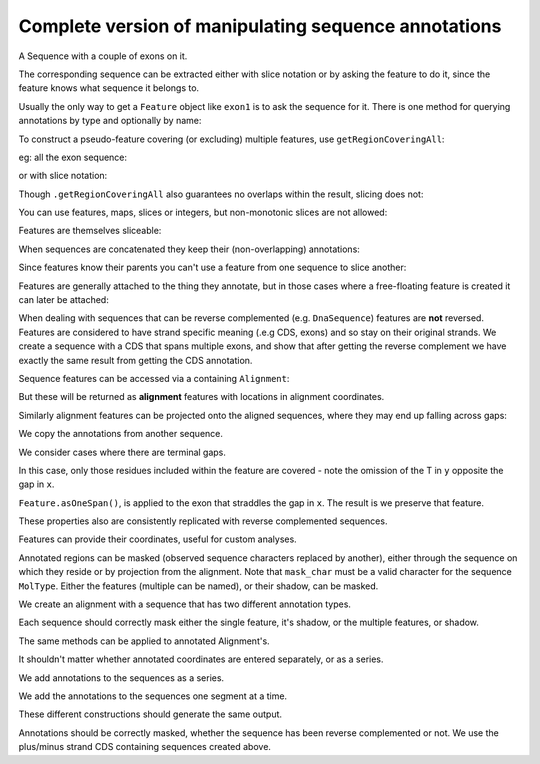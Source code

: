 Complete version of manipulating sequence annotations
=====================================================

.. sectionauthor:: Peter Maxwell, Gavin Huttley

A Sequence with a couple of exons on it.

.. doctest::
    
    >>> from cogent import DNA
    >>> from cogent.core.annotation import Feature
    >>> s = DNA.makeSequence("AAGAAGAAGACCCCCAAAAAAAAAATTTTTTTTTTAAAAAAAAAAAAA",
    ... Name="Orig")
    >>> exon1 = s.addAnnotation(Feature, 'exon', 'fred', [(10,15)])
    >>> exon2 = s.addAnnotation(Feature, 'exon', 'trev', [(30,40)])

The corresponding sequence can be extracted either with slice notation or by asking the feature to do it, since the feature knows what sequence it belongs to.

.. doctest::
    
    >>> s[exon1]
    DnaSequence(CCCCC)
    >>> exon1.getSlice()
    DnaSequence(CCCCC)

Usually the only way to get a ``Feature`` object like ``exon1`` is to ask the sequence for it. There is one method for querying annotations by type and optionally by name:

.. doctest::
    
    >>> exons = s.getAnnotationsMatching('exon')
    >>> print exons
    [exon "fred" at [10:15]/48, exon "trev" at [30:40]/48]

To construct a pseudo-feature covering (or excluding) multiple features, use ``getRegionCoveringAll``:

.. doctest::
    
    >>> print s.getRegionCoveringAll(exons)
    region "exon" at [10:15, 30:40]/48
    >>> print s.getRegionCoveringAll(exons).getShadow()
    region "not exon" at [0:10, 15:30, 40:48]/48

eg: all the exon sequence:

.. doctest::
    
    >>> s.getRegionCoveringAll(exons).getSlice()
    DnaSequence(CCCCCTT... 15)

or with slice notation:
    
.. doctest::
    
    >>> s[exon1, exon2]
    DnaSequence(CCCCCTT... 15)

Though ``.getRegionCoveringAll`` also guarantees no overlaps within the result, slicing does not:

.. doctest::
    
    >>> print s.getRegionCoveringAll(exons+exons)
    region "exon" at [10:15, 30:40]/48
    >>> s[exon1, exon1, exon1, exon1, exon1]
    Traceback (most recent call last):
    ValueError: Uninvertable. Overlap: 10 < 15

You can use features, maps, slices or integers, but non-monotonic slices are not allowed:

.. doctest::
    
    >>> s[15:20, 5:16]
    Traceback (most recent call last):
    ValueError: Uninvertable. Overlap: 15 < 16

Features are themselves sliceable:

.. doctest::
    
    >>> exon1[0:3].getSlice()
    DnaSequence(CCC)

When sequences are concatenated they keep their (non-overlapping) annotations:
    
.. doctest::
    
    >>> c = s[exon1[4:]]+s
    >>> print len(c)
    49
    >>> for feat in  c.annotations:
    ...     print feat
    ...
    exon "fred" at [-4-, 0:1]/49
    exon "fred" at [11:16]/49
    exon "trev" at [31:41]/49

Since features know their parents you can't use a feature from one sequence to slice another:
    
.. doctest::
    
    >>> print c[exon1]
    Traceback (most recent call last):
    ValueError: Can't map exon "fred" at [10:15]/48 onto ...

Features are generally attached to the thing they annotate, but in those cases where a free-floating feature is created it can later be attached:

.. doctest::
    
    >>> len(s.annotations)
    2
    >>> region = s.getRegionCoveringAll(exons)
    >>> len(s.annotations)
    2
    >>> region.attach()
    >>> len(s.annotations)
    3
    >>> region.detach()
    >>> len(s.annotations)
    2

When dealing with sequences that can be reverse complemented (e.g. ``DnaSequence``) features are **not** reversed. Features are considered to have strand specific meaning (.e.g CDS, exons) and so stay on their original strands. We create a sequence with a CDS that spans multiple exons, and show that after getting the reverse complement we have exactly the same result from getting the CDS annotation.

.. doctest::
    
    >>> plus = DNA.makeSequence("AAGGGGAAAACCCCCAAAAAAAAAATTTTTTTTTTAAA",
    ... Name="plus")
    >>> plus_cds = plus.addAnnotation(Feature, 'CDS', 'gene',
    ...                           [(2,6),(10,15),(25,35)])
    >>> print plus_cds.getSlice()
    GGGGCCCCCTTTTTTTTTT
    >>> minus = plus.rc()
    >>> minus_cds = minus.getAnnotationsMatching('CDS')[0]
    >>> print minus_cds.getSlice()
    GGGGCCCCCTTTTTTTTTT


Sequence features can be accessed via a containing ``Alignment``:

.. doctest::
    
    >>> from cogent import LoadSeqs
    >>> aln = LoadSeqs(data=[['x','-AAAAAAAAA'], ['y','TTTT--TTTT']])
    >>> print aln
    >x
    -AAAAAAAAA
    >y
    TTTT--TTTT
    <BLANKLINE>
    >>> exon = aln.getSeq('x').addAnnotation(Feature, 'exon', 'fred', [(3,8)])
    >>> aln_exons = aln.getAnnotationsFromSequence('x', 'exon')
    >>> aln_exons = aln.getAnnotationsFromAnySequence('exon')

But these will be returned as **alignment** features with locations in alignment coordinates.

.. doctest::
    
    >>> print exon
    exon "fred" at [3:8]/9
    >>> print aln_exons[0]
    exon "fred" at [4:9]/10
    >>> print aln_exons[0].getSlice()
    >x
    AAAAA
    >y
    --TTT
    <BLANKLINE>
    >>> aln_exons[0].attach()
    >>> len(aln.annotations)
    1

Similarly alignment features can be projected onto the aligned sequences, where they may end up falling across gaps:

.. doctest::
    
    >>> exons = aln.getProjectedAnnotations('y', 'exon') 
    >>> print exons 
    [exon "fred" at [-2-, 4:7]/8]
    >>> print aln.getSeq('y')[exons[0].map.withoutGaps()]
    TTT

We copy the annotations from another sequence.

.. doctest::
    
    >>> aln = LoadSeqs(data=[['x', '-AAAAAAAAA'], ['y', 'TTTT--TTTT']])
    >>> s = DNA.makeSequence("AAAAAAAAA", Name="x")
    >>> exon = s.addAnnotation(Feature, 'exon', 'fred', [(3,8)])
    >>> exon = aln.getSeq('x').copyAnnotations(s)
    >>> aln_exons = list(aln.getAnnotationsFromSequence('x', 'exon'))
    >>> print aln_exons
    [exon "fred" at [4:9]/10]

We consider cases where there are terminal gaps.

.. doctest::
    
    >>> aln = LoadSeqs(data=[['x', '-AAAAAAAAA'], ['y', '------TTTT']])
    >>> exon = aln.getSeq('x').addFeature('exon', 'fred', [(3,8)])
    >>> aln_exons = list(aln.getAnnotationsFromSequence('x', 'exon'))
    >>> print aln_exons
    [exon "fred" at [4:9]/10]
    >>> print aln_exons[0].getSlice()
    >x
    AAAAA
    >y
    --TTT
    <BLANKLINE>
    >>> aln = LoadSeqs(data=[['x', '-AAAAAAAAA'], ['y', 'TTTT--T---']])
    >>> exon = aln.getSeq('x').addFeature('exon', 'fred', [(3,8)])
    >>> aln_exons = list(aln.getAnnotationsFromSequence('x', 'exon'))
    >>> print aln_exons[0].getSlice()
    >x
    AAAAA
    >y
    --T--
    <BLANKLINE>

In this case, only those residues included within the feature are covered - note the omission of the T in ``y`` opposite the gap in ``x``.

.. doctest::
    
    >>> aln = LoadSeqs(data=[['x', 'C-CCCAAAAA'], ['y', '-T----TTTT']],
    ...                      moltype=DNA)
    >>> print aln
    >x
    C-CCCAAAAA
    >y
    -T----TTTT
    <BLANKLINE>
    >>> exon = aln.getSeq('x').addFeature('exon', 'ex1', [(0,4)])
    >>> print exon
    exon "ex1" at [0:4]/9
    >>> print exon.getSlice()
    CCCC
    >>> aln_exons = list(aln.getAnnotationsFromSequence('x', 'exon'))
    >>> print aln_exons
    [exon "ex1" at [0:1, 2:5]/10]
    >>> print aln_exons[0].getSlice()
    >x
    CCCC
    >y
    ----
    <BLANKLINE>


``Feature.asOneSpan()``, is applied to the exon that straddles the gap in ``x``. The result is we preserve that feature.

.. doctest::
    
    >>> print aln_exons[0].asOneSpan().getSlice()
    >x
    C-CCC
    >y
    -T---
    <BLANKLINE>

These properties also are consistently replicated with reverse complemented sequences.

.. doctest::
    
    >>> aln_rc = aln.rc()
    >>> rc_exons = list(aln_rc.getAnnotationsFromAnySequence('exon'))
    >>> print aln_rc[rc_exons] # not using asOneSpan, so gap removed from x
    >x
    CCCC
    >y
    ----
    <BLANKLINE>
    >>> print aln_rc[rc_exons[0].asOneSpan()]
    >x
    C-CCC
    >y
    -T---
    <BLANKLINE>

Features can provide their coordinates, useful for custom analyses.
    
.. doctest::
    
    >>> all_exons = aln.getRegionCoveringAll(aln_exons)
    >>> coords = all_exons.getCoordinates()
    >>> assert coords == [(0,1),(2,5)]

Annotated regions can be masked (observed sequence characters replaced by another), either through the sequence on which they reside or by projection from the alignment. Note that ``mask_char`` must be a valid character for the sequence ``MolType``. Either the features (multiple can be named), or their shadow, can be masked.

We create an alignment with a sequence that has two different annotation types.

.. doctest::
    
    >>> aln = LoadSeqs(data=[['x', 'C-CCCAAAAAGGGAA'], ['y', '-T----TTTTG-GTT']])
    >>> print aln
    >x
    C-CCCAAAAAGGGAA
    >y
    -T----TTTTG-GTT
    <BLANKLINE>
    >>> exon = aln.getSeq('x').addFeature('exon', 'norwegian', [(0,4)])
    >>> print exon.getSlice()
    CCCC
    >>> repeat = aln.getSeq('x').addFeature('repeat', 'blue', [(9,12)])
    >>> print repeat.getSlice()
    GGG
    >>> repeat = aln.getSeq('y').addFeature('repeat', 'frog', [(5,7)])
    >>> print repeat.getSlice()
    GG

Each sequence should correctly mask either the single feature, it's shadow, or the multiple features, or shadow.

.. doctest::
    
    >>> print aln.getSeq('x').withMaskedAnnotations('exon', mask_char='?')
    ????AAAAAGGGAA
    >>> print aln.getSeq('x').withMaskedAnnotations('exon', mask_char='?',
    ...                                         shadow=True)
    CCCC??????????
    >>> print aln.getSeq('x').withMaskedAnnotations(['exon', 'repeat'],
    ...                                           mask_char='?')
    ????AAAAA???AA
    >>> print aln.getSeq('x').withMaskedAnnotations(['exon', 'repeat'],
    ...                                           mask_char='?', shadow=True)
    CCCC?????GGG??
    >>> print aln.getSeq('y').withMaskedAnnotations('exon', mask_char='?')
    TTTTTGGTT
    >>> print aln.getSeq('y').withMaskedAnnotations('repeat', mask_char='?')
    TTTTT??TT
    >>> print aln.getSeq('y').withMaskedAnnotations('repeat', mask_char='?',
    ...                                          shadow=True)
    ?????GG??

The same methods can be applied to annotated Alignment's.

.. doctest::
    
    >>> print aln.withMaskedAnnotations('exon', mask_char='?')
    >x
    ?-???AAAAAGGGAA
    >y
    -T----TTTTG-GTT
    <BLANKLINE>
    >>> print aln.withMaskedAnnotations('exon', mask_char='?', shadow=True)
    >x
    C-CCC??????????
    >y
    -?----?????-???
    <BLANKLINE>
    >>> print aln.withMaskedAnnotations('repeat', mask_char='?')
    >x
    C-CCCAAAAA???AA
    >y
    -T----TTTT?-?TT
    <BLANKLINE>
    >>> print aln.withMaskedAnnotations('repeat', mask_char='?', shadow=True)
    >x
    ?-????????GGG??
    >y
    -?----????G-G??
    <BLANKLINE>
    >>> print aln.withMaskedAnnotations(['repeat', 'exon'], mask_char='?')
    >x
    ?-???AAAAA???AA
    >y
    -T----TTTT?-?TT
    <BLANKLINE>
    >>> print aln.withMaskedAnnotations(['repeat', 'exon'],shadow=True)
    >x
    C-CCC?????GGG??
    >y
    -?----????G-G??
    <BLANKLINE>

It shouldn't matter whether annotated coordinates are entered separately, or as a series.

.. doctest::
    
    >>> data = [['human', 'CGAAACGTTT'], ['mouse', 'CTAAACGTCG']]
    >>> as_series = LoadSeqs(data = data)
    >>> as_items = LoadSeqs(data = data)

We add annotations to the sequences as a series.

.. doctest::
    
    >>> as_series.getSeq('human').addFeature('cpgsite', 'cpg', [(0,2), (5,7)])
    cpgsite "cpg" at [0:2, 5:7]/10
    >>> as_series.getSeq('mouse').addFeature('cpgsite', 'cpg', [(5,7), (8,10)])
    cpgsite "cpg" at [5:7, 8:10]/10

We add the annotations to the sequences one segment at a time.

.. doctest::
    
    >>> as_items.getSeq('human').addFeature('cpgsite', 'cpg', [(0,2)])
    cpgsite "cpg" at [0:2]/10
    >>> as_items.getSeq('human').addFeature('cpgsite', 'cpg', [(5,7)])
    cpgsite "cpg" at [5:7]/10
    >>> as_items.getSeq('mouse').addFeature('cpgsite', 'cpg', [(5,7)])
    cpgsite "cpg" at [5:7]/10
    >>> as_items.getSeq('mouse').addFeature('cpgsite', 'cpg', [(8,10)])
    cpgsite "cpg" at [8:10]/10

These different constructions should generate the same output.

.. doctest::
    
    >>> serial = as_series.withMaskedAnnotations(['cpgsite'])
    >>> print serial
    >human
    ??AAA??TTT
    >mouse
    CTAAA??T??
    <BLANKLINE>
    >>> itemwise = as_items.withMaskedAnnotations(['cpgsite'])
    >>> print itemwise
    >human
    ??AAA??TTT
    >mouse
    CTAAA??T??
    <BLANKLINE>

Annotations should be correctly masked, whether the sequence has been reverse complemented or not. We use the plus/minus strand CDS containing sequences created above.

.. doctest::
    
    >>> print plus.withMaskedAnnotations("CDS")
    AA????AAAA?????AAAAAAAAAA??????????AAA
    >>> print minus.withMaskedAnnotations("CDS")
    TTT??????????TTTTTTTTTT?????TTTT????TT

.. todo::
    
    Not documented, Source features.
